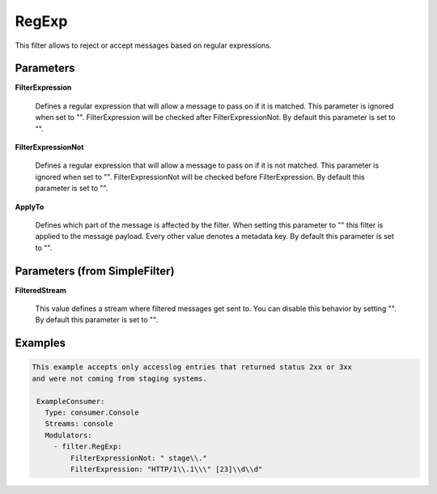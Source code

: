 .. Autogenerated by Gollum RST generator (docs/generator/*.go)

RegExp
======

This filter allows to reject or accept messages based on regular expressions.




Parameters
----------

**FilterExpression**

  Defines a regular expression that will allow a message to
  pass on if it is matched. This parameter is ignored when set to "".
  FilterExpression will be checked after FilterExpressionNot.
  By default this parameter is set to "".
  
  

**FilterExpressionNot**

  Defines a regular expression that will allow a message
  to pass on if it is not matched. This parameter is ignored when set to "".
  FilterExpressionNot will be checked before FilterExpression.
  By default this parameter is set to "".
  
  

**ApplyTo**

  Defines which part of the message is affected by the filter.
  When setting this parameter to "" this filter is applied to the
  message payload. Every other value denotes a metadata key.
  By default this parameter is set to "".
  
  

Parameters (from SimpleFilter)
------------------------------

**FilteredStream**

  This value defines a stream where filtered messages get sent to.
  You can disable this behavior by setting "".
  By default this parameter is set to "".
  
  

Examples
--------

.. code-block:: yaml

	This example accepts only accesslog entries that returned status 2xx or 3xx
	and were not coming from staging systems.
	
	 ExampleConsumer:
	   Type: consumer.Console
	   Streams: console
	   Modulators:
	     - filter.RegExp:
	         FilterExpressionNot: " stage\\."
	         FilterExpression: "HTTP/1\\.1\\\" [23]\\d\\d"
	
	


